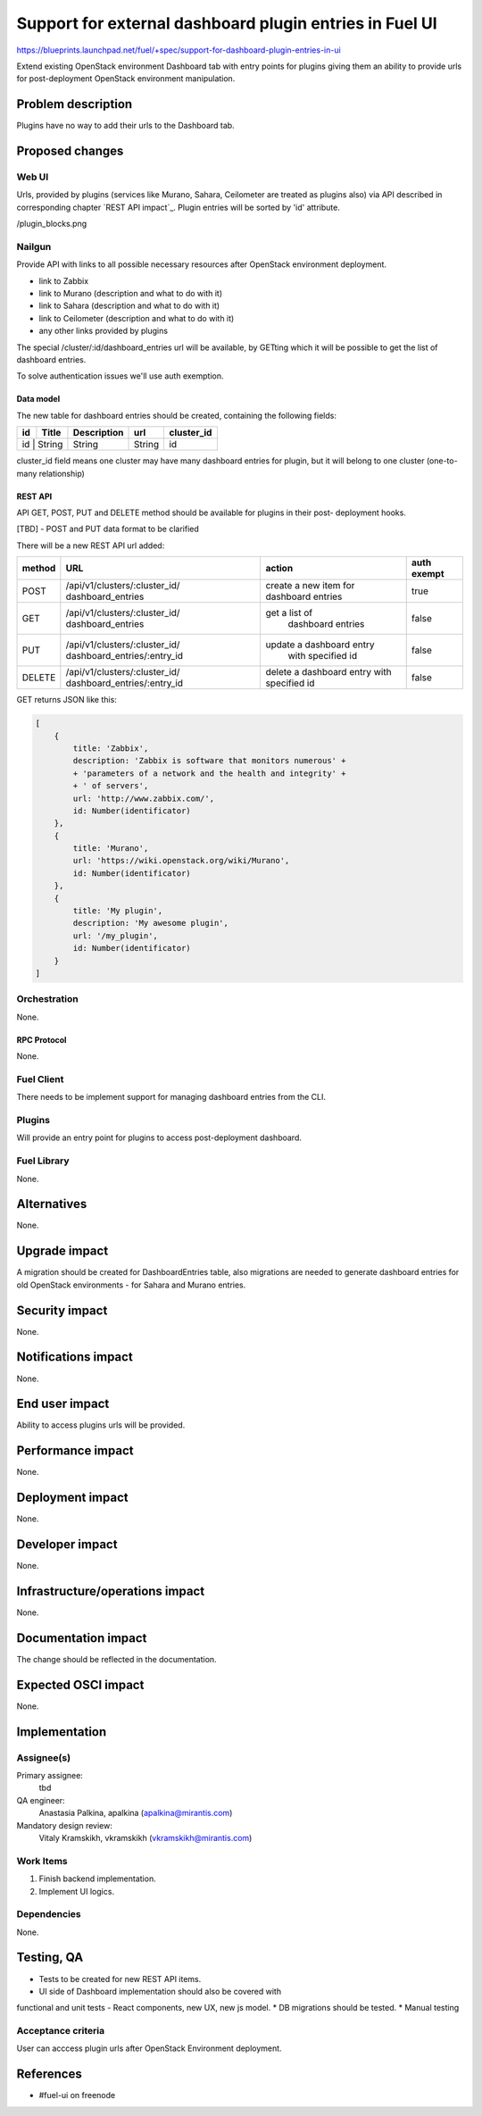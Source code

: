 ..
 This work is licensed under a Creative Commons Attribution 3.0 Unported
 License.

 http://creativecommons.org/licenses/by/3.0/legalcode

========================================================
Support for external dashboard plugin entries in Fuel UI
========================================================

https://blueprints.launchpad.net/fuel/+spec/support-for-dashboard-plugin-entries-in-ui

Extend existing OpenStack environment Dashboard tab with entry points for
plugins giving them an ability to provide urls for post-deployment OpenStack
environment manipulation.


--------------------
Problem description
--------------------

Plugins have no way to add their urls to the Dashboard tab.


----------------
Proposed changes
----------------

Web UI
======

Urls, provided by plugins (services like Murano, Sahara, Ceilometer are
treated as plugins also) via API described in corresponding chapter
`REST API impact`_. Plugin entries will be sorted by 'id' attribute.

.. image:: ../../images/8.0/support-for-dashboard-plugin-entries-in-ui
/plugin_blocks.png


Nailgun
=======

Provide API with links to all possible necessary resources after OpenStack
environment deployment.

* link to Zabbix
* link to Murano (description and what to do with it)
* link to Sahara (description and what to do with it)
* link to Ceilometer (description and what to do with it)
* any other links provided by plugins

The special /cluster/:id/dashboard_entries url will be available, by GETting
which it will be possible to get the list of dashboard entries.

To solve authentication issues we'll use auth exemption.


Data model
----------

The new table for dashboard entries should be created, containing the
following fields:

+----+--------+-------------+--------+------------+
| id | Title  | Description | url    | cluster_id |
+====+========+=============+========+============+
| id | String | String      | String | id         |
+-------------+-------------+--------+------------+

cluster_id field means one cluster may have many dashboard entries for plugin,
but it will belong to one cluster (one-to-many relationship)


REST API
--------

API GET, POST, PUT and DELETE method should be available for plugins in their post-
deployment hooks.

[TBD] - POST and PUT data format to be clarified

There will be a new REST API url added:

+--------+--------------------------------+--------------------------+-------+
| method | URL                            | action                   | auth  |
|        |                                |                          | exempt|
+========+================================+==========================+=======+
|  POST  | /api/v1/clusters/:cluster_id/  | create a new  item       | true  |
|        | dashboard_entries              | for dashboard entries    |       |
+--------+--------------------------------+--------------------------+-------+
|  GET   | /api/v1/clusters/:cluster_id/  |  get a list of           | false |
|        | dashboard_entries              |   dashboard entries      |       |
+--------+--------------------------------+--------------------------+-------+
|  PUT   | /api/v1/clusters/:cluster_id/  | update a dashboard entry | false |
|        | dashboard_entries/:entry_id    |  with specified id       |       |
+--------+--------------------------------+--------------------------+-------+
| DELETE | /api/v1/clusters/:cluster_id/  | delete a dashboard       | false |
|        | dashboard_entries/:entry_id    | entry with specified id  |       |
+--------+--------------------------------+--------------------------+-------+

GET returns JSON like this:

.. code-block:: json

    [
        {
            title: 'Zabbix',
            description: 'Zabbix is software that monitors numerous' +
            + 'parameters of a network and the health and integrity' +
            + ' of servers',
            url: 'http://www.zabbix.com/',
            id: Number(identificator)
        },
        {
            title: 'Murano',
            url: 'https://wiki.openstack.org/wiki/Murano',
            id: Number(identificator)
        },
        {
            title: 'My plugin',
            description: 'My awesome plugin',
            url: '/my_plugin',
            id: Number(identificator)
        }
    ]



Orchestration
=============

None.

RPC Protocol
------------

None.


Fuel Client
===========

There needs to be implement support for managing dashboard entries from the
CLI.


Plugins
=======

Will provide an entry point for plugins to access post-deployment
dashboard.


Fuel Library
============

None.


------------
Alternatives
------------

None.


--------------
Upgrade impact
--------------

A migration should be created for DashboardEntries table, also
migrations are needed to generate dashboard entries for old OpenStack
environments - for Sahara and Murano entries.


---------------
Security impact
---------------

None.


--------------------
Notifications impact
--------------------

None.


---------------
End user impact
---------------

Ability to access plugins urls will be provided.


------------------
Performance impact
------------------

None.


-----------------
Deployment impact
-----------------

None.


----------------
Developer impact
----------------

None.


--------------------------------
Infrastructure/operations impact
--------------------------------

None.


--------------------
Documentation impact
--------------------

The change should be reflected in the documentation.


--------------------
Expected OSCI impact
--------------------

None.


--------------
Implementation
--------------

Assignee(s)
===========

Primary assignee:
 tbd

QA engineer:
    Anastasia Palkina, apalkina (apalkina@mirantis.com)

Mandatory design review:
  Vitaly Kramskikh, vkramskikh (vkramskikh@mirantis.com)



Work Items
==========

#. Finish backend implementation.
#. Implement UI logics.


Dependencies
============

None.


------------
Testing, QA
------------

* Tests to be created for new REST API items.
* UI side of Dashboard implementation should also be covered with
functional and unit tests - React components, new UX, new js model.
* DB migrations should be tested.
* Manual testing


Acceptance criteria
===================

User can acccess plugin urls after OpenStack Environment deployment.


----------
References
----------

* #fuel-ui on freenode
